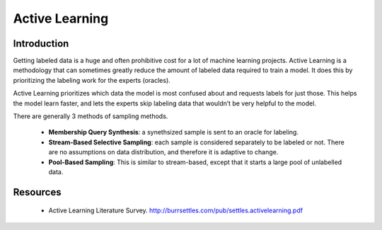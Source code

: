 Active Learning
================

Introduction
--------------
Getting labeled data is a huge and often prohibitive cost for a lot of machine learning projects.
Active Learning is a methodology that can sometimes greatly reduce the amount of labeled data required to train a model. 
It does this by prioritizing the labeling work for the experts (oracles).

Active Learning prioritizes which data the model is most confused about and requests labels for just those.
This helps the model learn faster, and lets the experts skip labeling data that wouldn’t be very helpful to the model.

There are generally 3 methods of sampling methods.

 * **Membership Query Synthesis**: a synethsized sample is sent to an oracle for labeling.
 * **Stream-Based Selective Sampling**: each sample is considered separately to be labeled or not. There are no assumptions on data distribution, and therefore it is adaptive to change.
 * **Pool-Based Sampling**: This is similar to stream-based, except that it starts a large pool of unlabelled data.



Resources
----------
 * Active Learning Literature Survey. http://burrsettles.com/pub/settles.activelearning.pdf